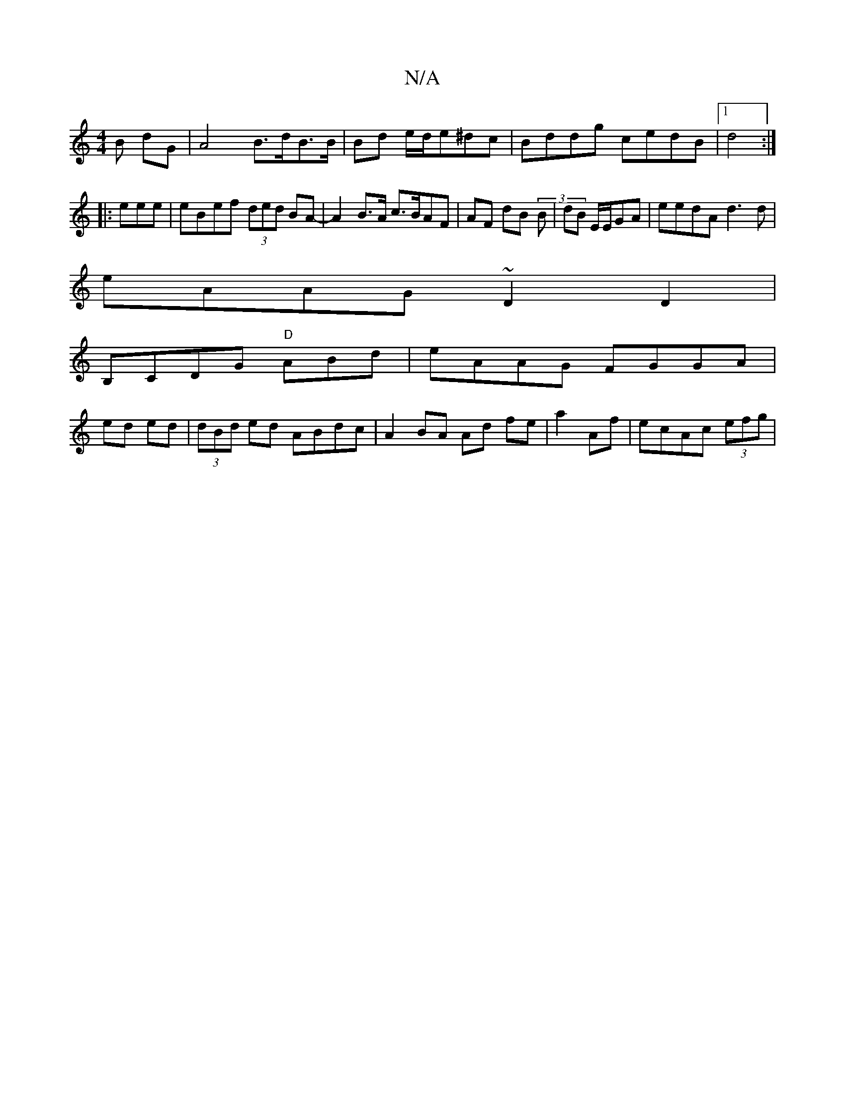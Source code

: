 X:1
T:N/A
M:4/4
R:N/A
K:Cmajor
B dG |A4 B>dB>B|Bd e/d/e^dc|Bddg cedB|1 d4:|
|:eee|eBef (3ded BA-|A2 B>A c>BAF|AF dB (3B|dB E/E/GA|eedA d3d |
eAAG ~D2 D2|
B,CDG "D" ABd|eAAG FGGA|
ed ed | (3dBd ed ABdc|A2 BA Ad fe|a2 Af|ecAc (3efg |